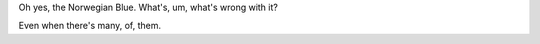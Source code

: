 Oh yes, the _`Norwegian Blue`.  What's, um, what's wrong with it?


Even when there's _`many`, _`of`, _`them`.

